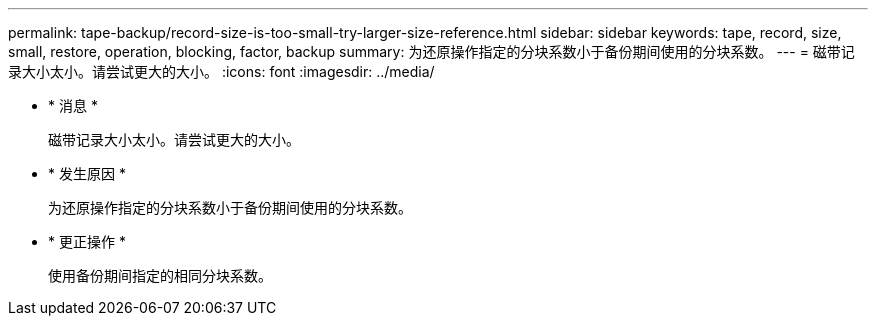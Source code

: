 ---
permalink: tape-backup/record-size-is-too-small-try-larger-size-reference.html 
sidebar: sidebar 
keywords: tape, record, size, small, restore, operation, blocking, factor, backup 
summary: 为还原操作指定的分块系数小于备份期间使用的分块系数。 
---
= 磁带记录大小太小。请尝试更大的大小。
:icons: font
:imagesdir: ../media/


* * 消息 *
+
`磁带记录大小太小。请尝试更大的大小。`

* * 发生原因 *
+
为还原操作指定的分块系数小于备份期间使用的分块系数。

* * 更正操作 *
+
使用备份期间指定的相同分块系数。



